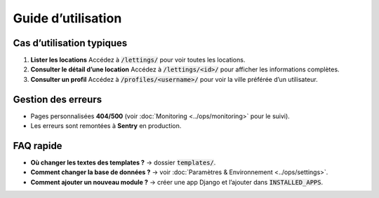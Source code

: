 Guide d’utilisation
===================

Cas d’utilisation typiques
--------------------------

1. **Lister les locations**  
   Accédez à :code:`/lettings/` pour voir toutes les locations.

2. **Consulter le détail d’une location**  
   Accédez à :code:`/lettings/<id>/` pour afficher les informations complètes.

3. **Consulter un profil**  
   Accédez à :code:`/profiles/<username>/` pour voir la ville préférée d’un utilisateur.

Gestion des erreurs
-------------------

- Pages personnalisées **404/500** (voir :doc:`Monitoring <../ops/monitoring>` pour le suivi).
- Les erreurs sont remontées à **Sentry** en production.

FAQ rapide
----------

- **Où changer les textes des templates ?** → dossier :code:`templates/`.
- **Comment changer la base de données ?** → voir :doc:`Paramètres & Environnement <../ops/settings>`.
- **Comment ajouter un nouveau module ?** → créer une app Django et l’ajouter dans :code:`INSTALLED_APPS`.
